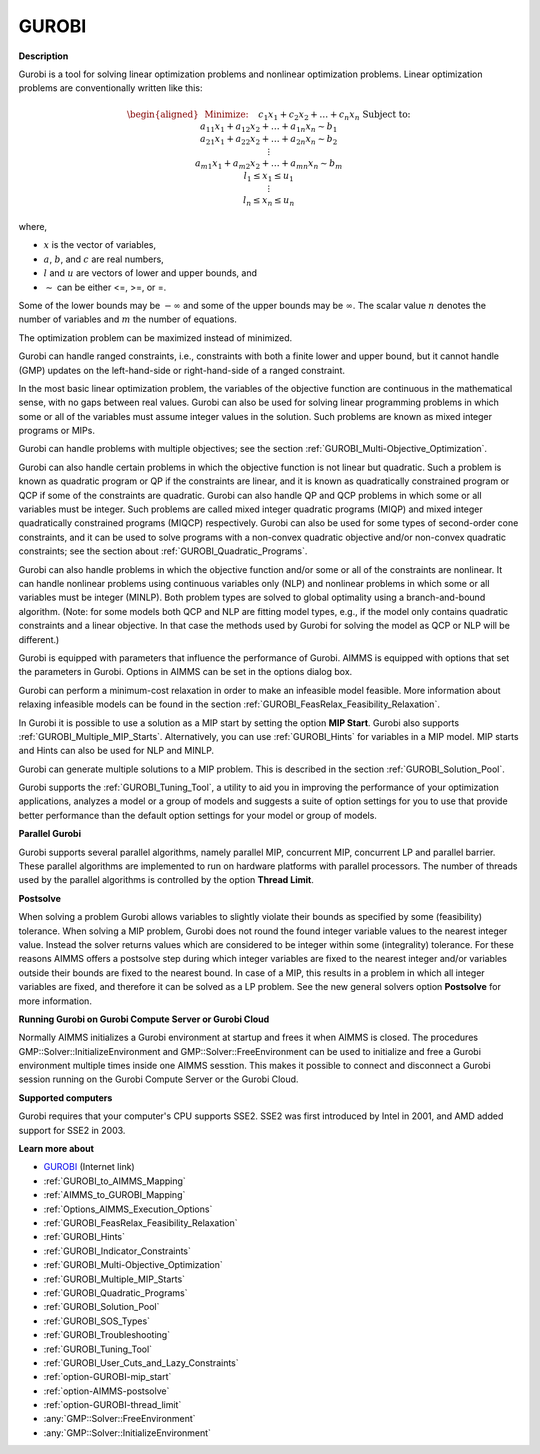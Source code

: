 GUROBI
===========

**Description** 

Gurobi is a tool for solving linear optimization problems and nonlinear optimization problems. Linear optimization problems are conventionally written like this:

.. math::

   \begin{aligned}
   & \text{Minimize:} \quad && c_{1}x_{1} + c_{2}x_{2} + \ldots + c_{n}x_{n} \\
   & \text{Subject to:} \\
   & && a_{11}x_{1} + a_{12}x_{2} + \ldots + a_{1n}x_{n} \sim b_1 \\
   & && a_{21}x_{1} + a_{22}x_{2} + \ldots + a_{2n}x_{n} \sim b_2 \\
   & && \vdots \\
   & && a_{m1}x_{1} + a_{m2}x_{2} + \ldots + a_{mn}x_{n} \sim b_m \\
   & && l_1 \leq x_1 \leq u_1 \\
   & && \vdots \\
   & && l_n \leq x_n \leq u_n
   \end{aligned}

where,

* :math:`x` is the vector of variables,
* :math:`a`, :math:`b`, and :math:`c` are real numbers,
* :math:`l` and :math:`u` are vectors of lower and upper bounds, and
* :math:`\sim` can be either <=, >=, or =.

Some of the lower bounds may be :math:`-\infty` and some of the upper bounds may be :math:`\infty`. 
The scalar value :math:`n` denotes the number of variables and :math:`m` the number of equations.

The optimization problem can be maximized instead of minimized.

Gurobi can handle ranged constraints, i.e., constraints with both a finite lower and upper bound, 
but it cannot handle (GMP) updates on the left-hand-side or right-hand-side of a ranged constraint.

In the most basic linear optimization problem, the variables of the objective function are continuous in the mathematical sense, with no gaps between real values. 
Gurobi can also be used for solving linear programming problems in which some or all of the variables must assume integer values in the solution. 
Such problems are known as mixed integer programs or MIPs.

Gurobi can handle problems with multiple objectives; see the section :ref:`GUROBI_Multi-Objective_Optimization`.

Gurobi can also handle certain problems in which the objective function is not linear but quadratic. 
Such a problem is known as quadratic program or QP if the constraints are linear, 
and it is known as quadratically constrained program or QCP if some of the constraints are quadratic. 
Gurobi can also handle QP and QCP problems in which some or all variables must be integer. 
Such problems are called mixed integer quadratic programs (MIQP) and mixed integer quadratically constrained programs (MIQCP) respectively. 
Gurobi can also be used for some types of second-order cone constraints, and it can be used to solve programs with a non-convex quadratic objective and/or non-convex quadratic constraints; see the section about :ref:`GUROBI_Quadratic_Programs`.

Gurobi can also handle problems in which the objective function and/or some or all of the constraints are nonlinear. It can handle nonlinear problems using continuous variables only (NLP) and nonlinear problems in which some or all variables must be integer (MINLP). Both problem types are solved to global optimality using a branch-and-bound algorithm. (Note: for some models both QCP and NLP are fitting model types, e.g., if the model only contains quadratic constraints and a linear objective. In that case the methods used by Gurobi for solving the model as QCP or NLP will be different.)

Gurobi is equipped with parameters that influence the performance of Gurobi. AIMMS is equipped with options that set the parameters in Gurobi.
Options in AIMMS can be set in the options dialog box.

Gurobi can perform a minimum-cost relaxation in order to make an infeasible model feasible. 
More information about relaxing infeasible models can be found in the section :ref:`GUROBI_FeasRelax_Feasibility_Relaxation`.

In Gurobi it is possible to use a solution as a MIP start by setting the option **MIP Start**. 
Gurobi also supports :ref:`GUROBI_Multiple_MIP_Starts`.
Alternatively, you can use :ref:`GUROBI_Hints` for variables in a MIP model. 
MIP starts and Hints can also be used for NLP and MINLP.

Gurobi can generate multiple solutions to a MIP problem. This is described in the section :ref:`GUROBI_Solution_Pool`.

Gurobi supports the :ref:`GUROBI_Tuning_Tool`, a utility to aid you in improving the performance of your optimization applications, analyzes a model or a group of models and suggests a suite of option settings for you to use that provide better performance than the default option settings for your model or group of models.



**Parallel Gurobi** 

Gurobi supports several parallel algorithms, namely parallel MIP, concurrent MIP, concurrent LP and parallel barrier. These parallel algorithms are implemented to run on hardware platforms with parallel processors. The number of threads used by the parallel algorithms is controlled by the option **Thread Limit**.



**Postsolve** 

When solving a problem Gurobi allows variables to slightly violate their bounds as specified by some (feasibility) tolerance. When solving a MIP problem, Gurobi does not round the found integer variable values to the nearest integer value. Instead the solver returns values which are considered to be integer within some (integrality) tolerance. For these reasons AIMMS offers a postsolve step during which integer variables are fixed to the nearest integer and/or variables outside their bounds are fixed to the nearest bound. In case of a MIP, this results in a problem in which all integer variables are fixed, and therefore it can be solved as a LP problem. See the new general solvers option **Postsolve**  for more information.



**Running Gurobi on Gurobi Compute Server or Gurobi Cloud** 

Normally AIMMS initializes a Gurobi environment at startup and frees it when AIMMS is closed. The procedures GMP::Solver::InitializeEnvironment and GMP::Solver::FreeEnvironment can be used to initialize and free a Gurobi environment multiple times inside one AIMMS sesstion. This makes it possible to connect and disconnect a Gurobi session running on the Gurobi Compute Server or the Gurobi Cloud.



**Supported computers** 

Gurobi requires that your computer's CPU supports SSE2. SSE2 was first introduced by Intel in 2001, and AMD added support for SSE2 in 2003.



**Learn more about** 

*	`GUROBI <https://www.gurobi.com/>`_ (Internet link)
*	:ref:`GUROBI_to_AIMMS_Mapping`  
*	:ref:`AIMMS_to_GUROBI_Mapping`  
*	:ref:`Options_AIMMS_Execution_Options`  
*	:ref:`GUROBI_FeasRelax_Feasibility_Relaxation` 
*	:ref:`GUROBI_Hints` 
*	:ref:`GUROBI_Indicator_Constraints` 
*	:ref:`GUROBI_Multi-Objective_Optimization` 
*	:ref:`GUROBI_Multiple_MIP_Starts` 
*	:ref:`GUROBI_Quadratic_Programs` 
*	:ref:`GUROBI_Solution_Pool` 
*	:ref:`GUROBI_SOS_Types` 
*	:ref:`GUROBI_Troubleshooting` 
*	:ref:`GUROBI_Tuning_Tool` 
*	:ref:`GUROBI_User_Cuts_and_Lazy_Constraints` 
*	:ref:`option-GUROBI-mip_start` 
*	:ref:`option-AIMMS-postsolve` 
*	:ref:`option-GUROBI-thread_limit` 
*	:any:`GMP::Solver::FreeEnvironment`
*	:any:`GMP::Solver::InitializeEnvironment`
